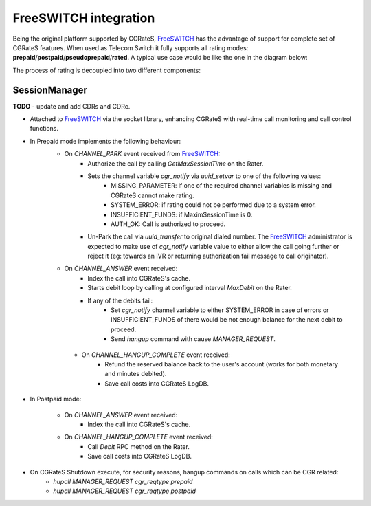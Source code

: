 .. _FreeSWITCH: http://www.freeswitch.org


FreeSWITCH integration
======================

Being the original platform supported by CGRateS, FreeSWITCH_ has the advantage of support for complete set of CGRateS features.
When used as Telecom Switch it fully supports all rating modes: **prepaid**/**postpaid**/**pseudoprepaid**/**rated**.
A typical use case would be like the one in the diagram below:

.. image::  images/CGRateSFSTypicalUsage.png

The process of rating is decoupled into two different components:

SessionManager
--------------

**TODO** - update and add CDRs and CDRc.

- Attached to FreeSWITCH_ via the socket library, enhancing CGRateS with real-time call monitoring and call control functions.
- In Prepaid mode implements the following behaviour:
   - On *CHANNEL_PARK* event received from FreeSWITCH_: 
      - Authorize the call by calling *GetMaxSessionTime* on the Rater.
      - Sets the channel variable *cgr_notify* via *uuid_setvar* to one of the following values:
         - MISSING_PARAMETER: if one of the required channel variables is missing and CGRateS cannot make rating.
         - SYSTEM_ERROR: if rating could not be performed due to a system error.
         - INSUFFICIENT_FUNDS: if MaximSessionTime is 0.
         - AUTH_OK: Call is authorized to proceed. 
      - Un-Park the call via *uuid_transfer* to original dialed number. The FreeSWITCH_ administrator is expected to make use of *cgr_notify* variable value to either allow the call going further or reject it (eg: towards an IVR or returning authorization fail message to call originator).

   - On *CHANNEL_ANSWER* event received:
      - Index the call into CGRateS's cache.
      - Starts debit loop by calling at configured interval *MaxDebit* on the Rater.
      - If any of the debits fail:
          - Set *cgr_notify* channel variable to either SYSTEM_ERROR in case of errors or INSUFFICIENT_FUNDS of there would be not enough balance for the next debit to proceed.
          - Send *hangup* command with cause *MANAGER_REQUEST*.

    - On *CHANNEL_HANGUP_COMPLETE* event received:
       - Refund the reserved balance back to the user's account (works for both monetary and minutes debited).
       - Save call costs into CGRateS LogDB.

- In Postpaid mode:

   - On *CHANNEL_ANSWER* event received:
       - Index the call into CGRateS's cache.

   - On *CHANNEL_HANGUP_COMPLETE* event received:
       - Call *Debit* RPC method on the Rater.
       - Save call costs into CGRateS LogDB.

- On CGRateS Shutdown execute, for security reasons, hangup commands on calls which can be CGR related:
   - *hupall MANAGER_REQUEST cgr_reqtype prepaid*
   - *hupall MANAGER_REQUEST cgr_reqtype postpaid* 



